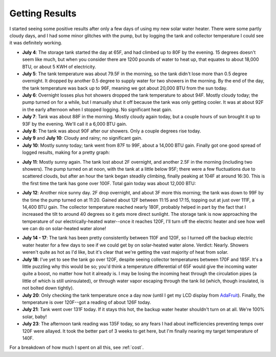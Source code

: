 .. _results:

Getting Results
===============

I started seeing some positive results after only a few days of using my new
solar water heater. There were some partly cloudy days, and I had some minor
glitches with the pump, but by logging the tank and collector temperature I
could see it was definitely working.

- **July 4**: The storage tank started the day at 65F, and had climbed up to 80F
  by the evening. 15 degrees doesn't seem like much, but when you consider there
  are 1200 pounds of water to heat up, that equates to about 18,000 BTU, or
  about 5 KWH of electricity.

- **July 5**: The tank temperature was about 79.5F in the morning, so the tank
  didn't lose more than 0.5 degree overnight. It dropped by another 0.5 degree
  to supply water for two showers in the morning. By the end of the day, the
  tank temperature was back up to 96F, meaning we got about 20,000 BTU from the
  sun today.

- **July 6**: Overnight losses plus hot showers dropped the tank temperature to
  about 94F. Mostly cloudy today; the pump turned on for a while, but I
  manually shut it off because the tank was only getting cooler. It was at about
  92F in the early afternoon when I stopped logging. No significant heat gain.

- **July 7**: Tank was about 88F in the morning. Mostly cloudy again today, but
  a couple hours of sun brought it up to 93F by the evening. We'll call it a
  6,000 BTU gain.

- **July 8**: The tank was about 90F after our showers. Only a couple degrees
  rise today.

- **July 9** and **July 10**: Cloudy and rainy; no significant gain.

- **July 10**: Mostly sunny today; tank went from 87F to 99F, about a 14,000 BTU
  gain. Finally got one good spread of logged results, making for a pretty
  graph:

.. image:: images/2012-07-10.png

- **July 11**: Mostly sunny again. The tank lost about 2F overnight, and another
  2.5F in the morning (including two showers). The pump turned on at noon, with
  the tank at a little below 95F; there were a few fluctuations due to scattered
  clouds, but after an hour the tank began steadily climbing, finally peaking at
  104F at around 16:30. This is the first time the tank has gone over 100F. Total
  gain today was about 12,000 BTU:

.. image:: images/2012-07-11.png

- **July 12**: Another nice sunny day. 2F drop overnight, and about 3F more this
  morning; the tank was down to 99F by the time the pump turned on at 11:20.
  Gained about 12F between 11:15 and 17:15, topping out at just over 111F, a
  14,400 BTU gain. The collector temperature reached nearly 180F, probably
  helped in part by the fact that I increased the tilt to around 40 degrees so
  it gets more direct sunlight. The storage tank is now approaching the
  temperature of our electrically-heated water--once it reaches 120F, I'll turn
  off the electric heater and see how well we can do on solar-heated water
  alone!

.. image:: images/2012-07-12.png

- **July 14 - 17**: The tank has been pretty consistently between 110F and 120F,
  so I turned off the backup electric water heater for a few days to see if we
  could get by on solar-heated water alone. Verdict: Nearly. Showers weren't
  quite as hot as I'd like, but it's clear that we're getting the vast majority
  of heat from solar.

- **July 18**: I've yet to see the tank go over 120F, despite seeing collector
  temperatures between 170F and 185F. It's a little puzzling why this would be
  so; you'd think a temperature differential of 65F would give the incoming
  water quite a boost, no matter how hot it already is. I may be losing the
  incoming heat through the circulation pipes (a little of which is still
  uninsulated), or through water vapor escaping through the tank lid (which,
  though insulated, is not bolted down tightly).

- **July 20**: Only checking the tank temperature once a day now (until I get my
  LCD display from AdaFruit_). Finally, the temperature is over 120F--got a
  reading of about 126F today.

- **July 21**: Tank went over 131F today. If it stays this hot, the backup water
  heater shouldn't turn on at all. We're 100% solar, baby!

- **July 23**: The afternoon tank reading was 135F today, so any fears I had
  about inefficiencies preventing temps over 120F were allayed. It took the
  better part of 3 weeks to get here, but I'm finally nearing my target
  temperature of 140F.

For a breakdown of how much I spent on all this, see :ref:`cost`.

.. _AdaFruit: http://www.adafruit.com/



